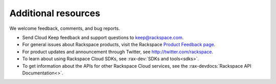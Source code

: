 .. _additional-resources:

Additional resources
~~~~~~~~~~~~~~~~~~~~

We welcome feedback, comments, and bug reports. 

- Send Cloud Keep feedback and support 
  questions to keep@rackspace.com.

- For general issues about Rackspace products, visit the Rackspace 
  `Product Feedback page`_. 

- For product updates and announcement through Twitter, see http://twitter.com/rackspace.
  
- To learn about using Rackspace Cloud SDKs, see :rax-dev:`SDKs and tools<sdks>`. 
    
- To get information about the APIs for other Rackspace Cloud services, see the 
  :rax-devdocs:`Rackspace API Documentation<>`.


.. _Product Feedback page: https://feedback.rackspace.com/




